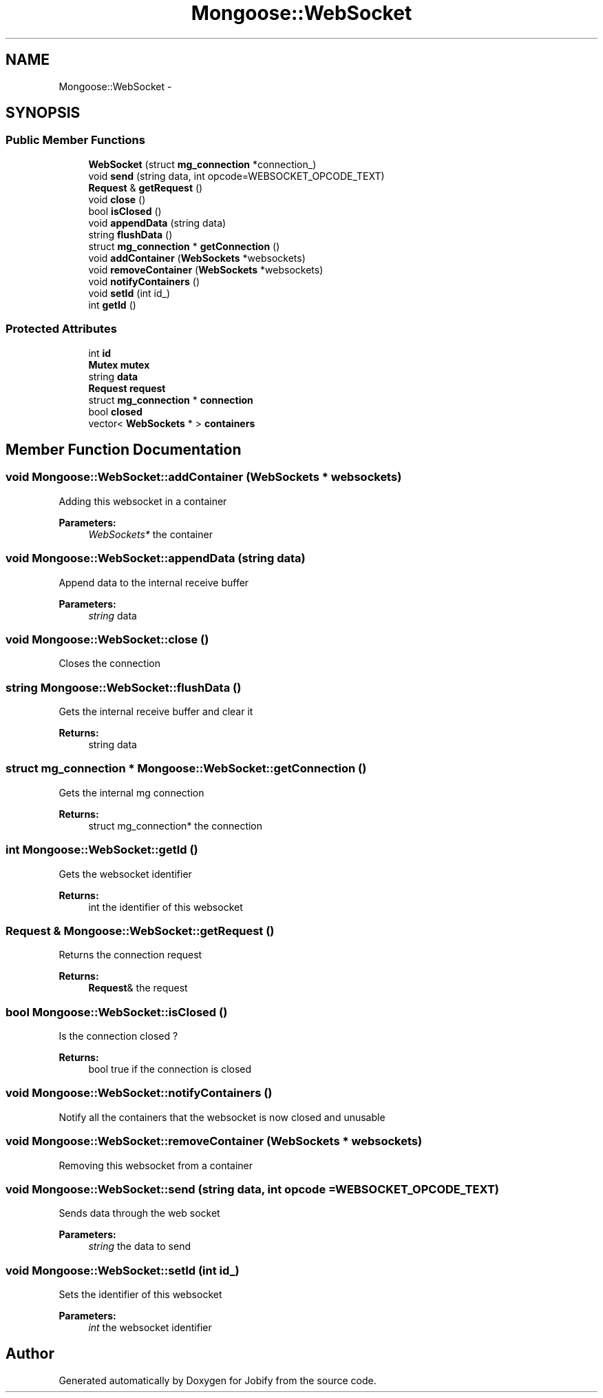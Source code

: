 .TH "Mongoose::WebSocket" 3 "Wed Dec 7 2016" "Version 1.0.0" "Jobify" \" -*- nroff -*-
.ad l
.nh
.SH NAME
Mongoose::WebSocket \- 
.SH SYNOPSIS
.br
.PP
.SS "Public Member Functions"

.in +1c
.ti -1c
.RI "\fBWebSocket\fP (struct \fBmg_connection\fP *connection_)"
.br
.ti -1c
.RI "void \fBsend\fP (string data, int opcode=WEBSOCKET_OPCODE_TEXT)"
.br
.ti -1c
.RI "\fBRequest\fP & \fBgetRequest\fP ()"
.br
.ti -1c
.RI "void \fBclose\fP ()"
.br
.ti -1c
.RI "bool \fBisClosed\fP ()"
.br
.ti -1c
.RI "void \fBappendData\fP (string data)"
.br
.ti -1c
.RI "string \fBflushData\fP ()"
.br
.ti -1c
.RI "struct \fBmg_connection\fP * \fBgetConnection\fP ()"
.br
.ti -1c
.RI "void \fBaddContainer\fP (\fBWebSockets\fP *websockets)"
.br
.ti -1c
.RI "void \fBremoveContainer\fP (\fBWebSockets\fP *websockets)"
.br
.ti -1c
.RI "void \fBnotifyContainers\fP ()"
.br
.ti -1c
.RI "void \fBsetId\fP (int id_)"
.br
.ti -1c
.RI "int \fBgetId\fP ()"
.br
.in -1c
.SS "Protected Attributes"

.in +1c
.ti -1c
.RI "int \fBid\fP"
.br
.ti -1c
.RI "\fBMutex\fP \fBmutex\fP"
.br
.ti -1c
.RI "string \fBdata\fP"
.br
.ti -1c
.RI "\fBRequest\fP \fBrequest\fP"
.br
.ti -1c
.RI "struct \fBmg_connection\fP * \fBconnection\fP"
.br
.ti -1c
.RI "bool \fBclosed\fP"
.br
.ti -1c
.RI "vector< \fBWebSockets\fP * > \fBcontainers\fP"
.br
.in -1c
.SH "Member Function Documentation"
.PP 
.SS "void Mongoose::WebSocket::addContainer (\fBWebSockets\fP * websockets)"
Adding this websocket in a container
.PP
\fBParameters:\fP
.RS 4
\fIWebSockets*\fP the container 
.RE
.PP

.SS "void Mongoose::WebSocket::appendData (string data)"
Append data to the internal receive buffer
.PP
\fBParameters:\fP
.RS 4
\fIstring\fP data 
.RE
.PP

.SS "void Mongoose::WebSocket::close ()"
Closes the connection 
.SS "string Mongoose::WebSocket::flushData ()"
Gets the internal receive buffer and clear it
.PP
\fBReturns:\fP
.RS 4
string data 
.RE
.PP

.SS "struct \fBmg_connection\fP * Mongoose::WebSocket::getConnection ()"
Gets the internal mg connection
.PP
\fBReturns:\fP
.RS 4
struct mg_connection* the connection 
.RE
.PP

.SS "int Mongoose::WebSocket::getId ()"
Gets the websocket identifier
.PP
\fBReturns:\fP
.RS 4
int the identifier of this websocket 
.RE
.PP

.SS "\fBRequest\fP & Mongoose::WebSocket::getRequest ()"
Returns the connection request
.PP
\fBReturns:\fP
.RS 4
\fBRequest\fP& the request 
.RE
.PP

.SS "bool Mongoose::WebSocket::isClosed ()"
Is the connection closed ?
.PP
\fBReturns:\fP
.RS 4
bool true if the connection is closed 
.RE
.PP

.SS "void Mongoose::WebSocket::notifyContainers ()"
Notify all the containers that the websocket is now closed and unusable 
.SS "void Mongoose::WebSocket::removeContainer (\fBWebSockets\fP * websockets)"
Removing this websocket from a container 
.SS "void Mongoose::WebSocket::send (string data, int opcode = \fCWEBSOCKET_OPCODE_TEXT\fP)"
Sends data through the web socket
.PP
\fBParameters:\fP
.RS 4
\fIstring\fP the data to send 
.RE
.PP

.SS "void Mongoose::WebSocket::setId (int id_)"
Sets the identifier of this websocket
.PP
\fBParameters:\fP
.RS 4
\fIint\fP the websocket identifier 
.RE
.PP


.SH "Author"
.PP 
Generated automatically by Doxygen for Jobify from the source code\&.
